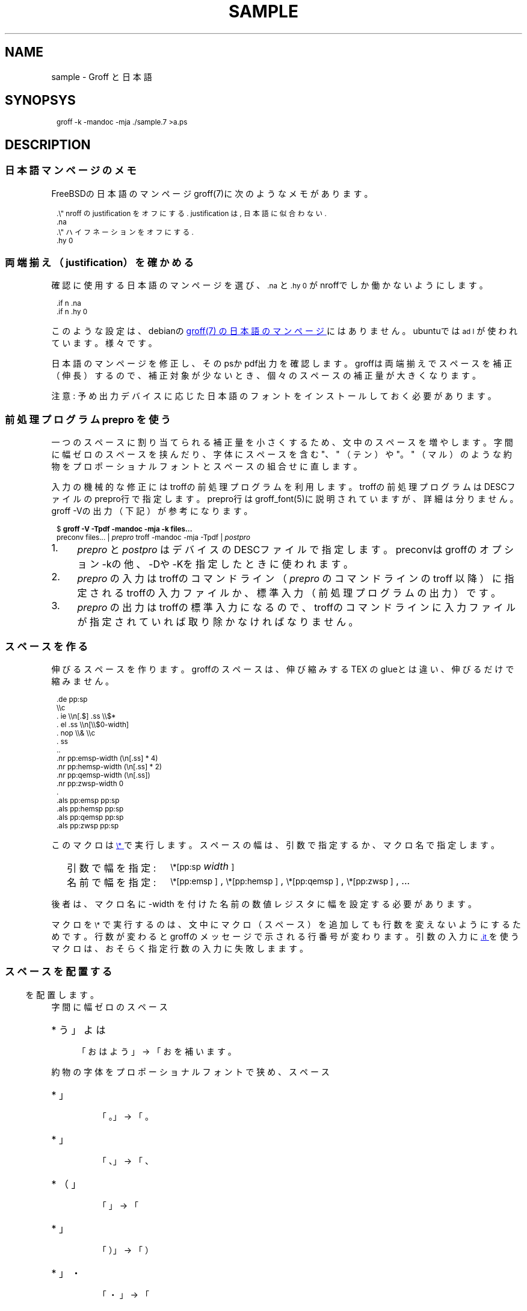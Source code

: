 '\" t
.\" -*- nroff -*-
.
.TH SAMPLE 7
.\"ss 12
.ds dg "\v[-0.4m]\s-3\[dg]\s+3\v[+0.4m]\""
.ds dd "\v[-0.4m]\s-3\[dd]\s+3\v[+0.4m]\""
.ds dg "\v[-0.4m]\s-3\f(MR†\fP\s+3\v[+0.4m]\""
.ds dd "\v[-0.4m]\s-3\f(MR‡\fP\s+3\v[+0.4m]\""
.ds la \[u3008]
.ds ra \[u3009]
.ds C` \s-1
.ds C' \s+1
.char \(bu *
.ds TeX T\h'-.2m'\v'.2m'E\v'-.2m'\h'-.1m'X\" Knuth's TeX
.
.
.am1 EX
.in +1m
.nr VS_EX (\\n[PS] * 120 / 100)
.vs \\n[VS_EX]u
.ps -1
..
.am1 EE
.ps
.in
..
.
.
.\" ------------------------------------------------------------------
.SH NAME
.\" ------------------------------------------------------------------
.
sample \- Groff と日本語
.
.\" ------------------------------------------------------------------
.SH SYNOPSYS
.\" ------------------------------------------------------------------
.
.EX
groff -k -mandoc -mja ./sample.7 >a.ps
.EE
.
.\" ------------------------------------------------------------------
.SH DESCRIPTION
.\" ------------------------------------------------------------------
.
.
.\" ------------------------------------------------------------------
.SS 日本語マンページのメモ
.\" ------------------------------------------------------------------
.
FreeBSDの日本語のマンページgroff(7)に次のようなメモがあります。
.
.PP
.EX
\&.\e" nroff の justification をオフにする. justification は, 日本語に似合わない.\""
\&.na
\&.\e" ハイフネーションをオフにする.\""
\&.hy 0
.EE
.
.\" ------------------------------------------------------------------
.SS 両端揃え（justification）を確かめる
.\" ------------------------------------------------------------------
.
.PP
確認に使用する日本語のマンページを選び、\f(CW\*(C`\&.na\*(C'\fP と
\f(CW\*(C`\&.hy 0\*(C'\fP がnroffでしか働かないようにします。
.
.PP
.EX
\&.if n .na
\&.if n .hy 0
.EE
.
.PP
このような設定は、debianの
.UR https://manpages.debian.org/buster/manpages-ja/groff.7.ja.html
groff(7) の日本語のマンページ
.UE \c
.
にはありません。ubuntuでは \f(CW\*(C`ad l\*(C'\fP が使われています。様々です。
.
.PP
日本語のマンページを修正し、そのpsかpdf出力を確認します。groffは両端揃
えでスペースを補正（伸長）するので、補正対象が少ないとき、個々のスペー
スの補正量が大きくなります。
.
.PP
注意: 予め出力デバイスに応じた日本語のフォントをインストールしておく必
要があります。
.
.\" ------------------------------------------------------------------
.SS 前処理プログラム prepro を使う
.\" ------------------------------------------------------------------
.
一つのスペースに割り当てられる補正量を小さくするため、文中のスペースを
増やします。
.
字間に幅ゼロのスペースを挟んだり、字体にスペースを含む "、" （テン）や
"。" （マル）のような約物をプロポーショナルフォントとスペースの組合せ
に直します。
.
.PP
入力の機械的な修正にはtroffの前処理プログラムを利用します。troffの前処
理プログラムはDESCファイルのprepro行で指定します。prepro行は
groff_font(5)に説明されていますが、詳細は分りません。groff \-Vの出力
（下記）が参考になります。
.
.PP
.EX
\&$ \fBgroff -V -Tpdf -mandoc -mja -k files...\fP
\&preconv files... | \fIprepro\fP troff -mandoc -mja -Tpdf | \fIpostpro\fP
.EE
.
.PP
.IP 1. 4
\fIprepro\fP と \fIpostpro\fP はデバイスのDESCファイルで指定します。
preconvはgroffのオプション \-kの他、\-Dや \-Kを指定したときに使われま
す。
.
.IP 2.
\fIprepro\fP の入力はtroffのコマンドライン（\fIprepro\fP のコマンドラ
インの troff 以降）に指定されるtroffの入力ファイルか、標準入力（前処理
プログラムの出力）です。
.
.IP 3.
\fIprepro\fP の出力はtroffの標準入力になるので、troffのコマンドライン
に入力ファイルが指定されていれば取り除かなければなりません。
.
.\" ------------------------------------------------------------------
.SS スペースを作る
.\" ------------------------------------------------------------------
.
伸びるスペースを作ります。groffのスペースは、伸び縮みする \*[TeX] の
glueとは違い、伸びるだけで縮みません。
.
.PP
.EX
\&.de pp:sp
\e\ec
\&.  ie \e\en[.$] .ss \e\e$*
\&.  el .ss \e\en[\e\e$0-width]
\&.  nop \e\e& \e\ec
\&.  ss
\&..
\&.nr pp:emsp-width  (\en[.ss] * 4)
\&.nr pp:hemsp-width (\en[.ss] * 2)
\&.nr pp:qemsp-width (\en[.ss])
.\"\&.nr pp:wdsp-width  \en[.ss]
.\"\&.nr pp:nrsp-width  (\en[.ss] / 4)
\&.nr pp:zwsp-width  0
\&.
\&.als pp:emsp  pp:sp
\&.als pp:hemsp pp:sp
\&.als pp:qemsp pp:sp
.\"\&.als pp:wdsp  pp:sp
.\"\&.als pp:nrsp  pp:sp
\&.als pp:zwsp  pp:sp
.EE
.
.PP
このマクロは
.UR https://www.gnu.org/software/groff/manual/html_node/Strings.html#index-_005c_002a
\f(CW\*(C`\e*\*(C'\fP
.UE
で実行します。
.
スペースの幅は、引数で指定するか、マクロ名で指定します。
.PP
.RS 2
.PD 0
.TP 16
引数で幅を指定:
.
\f(CW\*(C`\e*[pp:sp\*(C'\fP \fIwidth\fP\f(CW\*(C`]\*(C'\fP
.TP
名前で幅を指定:
.
\f(CW\*(C`\e*[pp:emsp ]\*(C'\fP, \f(CW\*(C`\e*[pp:hemsp ]\*(C'\fP,
\f(CW\*(C`\e*[pp:qemsp ]\*(C'\fP, \f(CW\*(C`\e*[pp:zwsp ]\*(C'\fP, ...
.PD
.RE
.
.PP
後者は、マクロ名に -width を付けた名前の数値レジスタに幅を設定する必要
があります。
.
.PP
マクロを \f(CW\*(C`\e*\*(C'\fP で実行するのは、文中にマクロ（スペース）を追加
しても行数を変えないようにするためです。行数が変わるとgroffのメッセー
ジで示される行番号が変わります。引数の入力に
.UR https://www.gnu.org/software/groff/manual/html_node/Input-Line-Traps.html#index-it
\f(CW\*(C`.it\*(C'\fP
.UE
を使うマクロは、おそらく指定行数の入力に失敗しまます。
.
.ig
.PP
最近のgroff 1.22.4に同梱されるマクロは \f(CW\*(C`.itc\*(C'\fP を使用しています。
..
.
.\" ------------------------------------------------------------------
.SS スペースを配置する
.\" ------------------------------------------------------------------
.
.ds emsp \m[red]\D'l 0 0.1'\D'l 1 0'\D'l 0 -0.6'\D'l -1 0'\D'l 0 0.5'\h'1'\m[]
.ds ensp \m[red]\D'l 0 0.1'\D'l 0.5 0'\D'l 0 -0.6'\D'l -0.5 0'\D'l 0 0.5'\h'0.5'\m[]
.ds qwsp \m[red]\D'l 0 0.1'\D'l 0.25 0'\D'l 0 -0.6'\D'l -0.25 0'\D'l 0 0.5'\h'0.25'\m[]
.ds zwsp \m[red]\D'l 0 0.1'\D'l 0.1 0'\D'l 0 -0.6'\D'l -0.1 0'\D'l 0 0.5'\h'0.1'\m[]
.
字間に幅ゼロのスペース \*[zwsp] を配置します。
.
.PP
.IP \(bu 4
「おはよう」 \(-> 「お\*[zwsp]は\*[zwsp]よ\*[zwsp]う」
.
.PP
約物の字体をプロポーショナルフォントで狭め、スペース \*[ensp] を補いま
す。
.
.PP
.PD 0
.IP \(bu
「\z。\h'1m'」 \(-> 「。\&\*[ensp]」
.IP \(bu
「\z、\h'1m'」 \(-> 「、\&\*[ensp]」
.IP \(bu
「\h'0.5m'\z（\h'0.5m'」 \(-> 「\*[ensp]\&（」
.IP \(bu
「\z）\h'1m'」 \(-> 「）\&\*[ensp]」
.IP \(bu
「\h'0.25m'・\h'0.25m'」 \(-> 「\*[qwsp]\&・\&\*[qwsp]」
.PD
.
.PP
それから、日本語と欧文の境界にスペースを配置します。preproは、
.UR https://qiita.com/CodeOne/items/43d2b8e4247b020652b2
日本語文章中、 英単語の両端にスペースをつける人
.UE \c
.
のようにスペースをつけます。もしそこにスペースを見付けたら、それはスペー
スをつける人の入力かもしれません。そのまま残します。人が入力するスペー
スには20Hの他、groffのエスケープで作られたものもあります。
.
.PP
数は日本語と近いと考えられるので（説明は上のリンクを参照）、数と日本語
の境界のスペースを狭くします。
.
また数を構成するものには数字だけでなく前置記号（￥、＄、￡、等）、後置
記号（℃、％、㌔、等）、更に単位もあると思います。定義は一つではないと
思います。
.
そのため文中に次の行を置くことで追加したスペースを確認できるようにして
います。
.
.PP
.EX
\&.nr pp:debug 1
.EE
.
.PP
.nr pp:debug.bak \n[pp:debug]
.nr pp:debug 1
.PD 0
.IP \(bu 4
2012年3月4日は今日と同じ曜日ですか？
.IP \(bu
弟から1,000円もらう。1,\|000円、1,\~000円など
.IP \(bu
数は単位も含みます。縦横230㎝や重さ4.75㌢は単位の後にスペースが入ります。
.IP \(bu
単位は英字の組合せも受け入れます。従って230cmと書くことができます。
.IP \(bu
単位230km/hや4.75kg/m\s-3\u2\d\s+3はパースできません。
.IP \(bu
単位230[km/h]や4.75(kg/m\s-3\u2\d\s+3)はパースできます。
.PD
.PP
カンマの後、括弧の前後のスペースの調整は難しいので、何もしていません。
.nr pp:debug \n[pp:debug.bak]
.
.\" ------------------------------------------------------------------
.SS 両端揃えで伸ばさないところに配慮する
.\" ------------------------------------------------------------------
.
.UR https://www.w3.org/TR/jlreq/
日本語組版処理の要件 （日本語版） W3C 技術ノート
.UE
.
「3.1.4 始め括弧類，終わり括弧類，読点類，句点類及び中点類が連続する場
合の配置方法」を参考にしました。例を示します。
.
.PP
.PD 0
.IP \[u2460]  4
句読点の後ろに終わり括弧類が連続
.br
…である。」この…
.
.IP \[u2461]  4
終わり括弧類の後ろに句読点が連続
.br
…である）。この…
.
.IP \[u2462]  4
読点類の後ろに始め括弧類が連続
.br
…である、「この…
.
.IP \[u2463]  4
終わり括弧類の後ろに始め括弧類が連続
.br
…である」「この…
.
.IP \[u2464]  4
始め括弧類の後ろに始め括弧類が連続
.br
…である「『この…
.
.IP \[u2465]  4
終わり括弧類の後ろに終わり括弧類が連続
.br
…である）」この…
.
.IP \[u2466]  4
括弧類と中点類が連続
.br
…「編集」・「校正」…
.PD
.
.PP
（後で）禁則ではスペースのマクロに使われる20Hを \f(CW\*(C`\e~\*(C'\fP にする必
要があります。
.
.ig
.PP
.UR https://www.gnu.org/software/groff/manual/html_node/Ligatures-and-Kerning.html
Ligatures and Kerning
.UE
も試しましたが、日本語の約物には使えませんでした。確かunicodeの文字に
は使えない、といった類のエラーが出力されました。
..
.
.
.\" ------------------------------------------------------------------
.SS プロポーショナルフォント（もどき）を作る
.\" ------------------------------------------------------------------
.
サンプルのps.localの一部を示します。全角幅1emに近いとき \ehで調整しま
す。
.
.PP
.EX
\&.\e" A.6 Full stops (cl-06)\""
\&.if (\ew'\e[u3002]' > 0.8m) .char \e[u3002] \e[u3002]\eh'-0.5m'\e" 。\""
\&.if (\ew'\e[uFF0E]' > 0.8m) .char \e[uFF0E] \e[uFF0E]\eh'-0.5m'\e" ．\""
.EE
.
.PP
以下、字体の幅が0.5em以下で「青」、そうでないとき「赤」です。（大半は
青の筈です。）
.
.de check_char
.  nop \m[grey]|\m[]\c
.  ie (\w'\\$1' <= 0.5m) .nop \m[blue]\\$1\m[]\c
.  el .nop \m[red]\\$1\m[]\c
..
.de check_w3c_jlreq_a1-7
.PD 0
.TP 3i
A.1 Opening brackets (cl-01)
.check_char ‘
.check_char “
.check_char (
.check_char （
.check_char 〔
.check_char [
.check_char ［
.check_char {
.check_char ｛
.check_char 〈
.check_char 《
.check_char 「
.check_char 『
.check_char 【
.check_char ⦅
.check_char ｟
.check_char 〘
.check_char 〖
.check_char «
.check_char 〝
.check_char
.
.TP
A.2 Closing brackets (cl-02)
.check_char ’
.check_char ”
.check_char )
.check_char ）
.check_char 〕
.check_char ]
.check_char ］
.check_char }
.check_char ｝
.check_char 〉
.check_char 》
.check_char 」
.check_char 』
.check_char 】
.check_char ⦆
.check_char ｠
.check_char 〙
.check_char 〗
.check_char »
.check_char 〟
.check_char
.
.TP
A.3 Hyphens (cl-03)
.check_char ‐
.\"check_char 〜
.check_char ゠
.check_char –
.check_char
.
.TP
A.4 Dividing punctuation marks (cl-04)
.check_char !
.check_char ！
.check_char ?
.check_char ？
.\"check_char ‼
.\"check_char ⁇
.\"check_char ⁈
.\"check_char ⁉
.check_char
.
.TP
A.5 Middle dots (cl-05)
.check_char ・
.check_char ：
.check_char :
.check_char ;
.check_char
.
.TP
A.6 Full stops (cl-06)
.check_char 。
.check_char ．
.check_char .
.check_char 
.
.TP
A.7 Commas (cl-07)
.check_char 、
.check_char ，
.check_char ,
.check_char
.PD
..
.
.PP
.check_w3c_jlreq_a1-7
.
.
.\".PP
.\".UR https://github.com/3846masa/sauce-han-fonts
.\"醤ノ明朝
.\".UE 、
.\".UR https://github.com/ButTaiwan/genyo-font
.\"源様明朝
.\".UE 、
.\".UR https://moji.or.jp/ipafont/
.\"IPAex明朝
.\".UE 、
.\".UR https://moji.or.jp/ipafont/
.\"Takao明朝
.\".UE \c
.\"を試しました。
.
.\" ------------------------------------------------------------------
.SS 異体字を使う
.\" ------------------------------------------------------------------
.
groffは、前処理プログラムpreconvがunicodeの文字を \f(CW\*(C`\e[uXXXX]\*(C'\fP
形式（groffの内部表現）に直します。そのため、\[u908A_E0107]は
\f(CW\*(C`\e[u908A_E0107]\*(C'\fP または \f(CW\*(C`\e[u908A]\e[uE0107]\*(C'\fP と記述
することができます。後者は元のgroffの処理系にはなく、preproで拡張した
ものです。
.
.PP
groffで異体字を扱うには
.UR https://docs.microsoft.com/en-us/typography/opentype/spec/cmap
Character to Glyph Index Mapping Table (cmap)
.UE
のUVSからtextmapを作成し、afmtodit(1)に入力して異体字をサポートする
groffのフォントを作成します。
.
.ig ..
.TS
tab(;);
lfCW l l l.
\e[u9089_E0101];邉󠄁;邉\[uE0101];\[u9089_E0101];
\e[u9089_E0102];邉󠄂;邉\[uE0102];\[u9089_E0102];
\e[u9089_E0103];邉󠄃;邉\[uE0103];\[u9089_E0103];
\e[u9089_E0104];邉󠄄;邉\[uE0104];\[u9089_E0104];
\e[u9089_E0105];邉󠄅;邉\[uE0105];\[u9089_E0105];
\e[u9089_E0106];邉󠄆;邉\[uE0106];\[u9089_E0106];
\e[u9089_E0107];邉󠄇;邉\[uE0107];\[u9089_E0107];
\e[u9089_E0108];邉󠄈;邉\[uE0108];\[u9089_E0108];
\e[u9089_E0109];邉󠄉;邉\[uE0109];\[u9089_E0109];
\e[u9089_E010A];邉󠄊;邉\[uE010A];\[u9089_E010A];
\e[u9089_E010B];邉󠄋;邉\[uE010B];\[u9089_E010B];
\e[u9089_E010C];邉󠄌;邉\[uE010C];\[u9089_E010C];
\e[u9089_E010D];邉󠄍;邉\[uE010D];\[u9089_E010D];
\e[u9089_E010E];邉󠄎;邉\[uE010E];\[u9089_E010E];
\e[u908A_E0101];邊󠄁;邊\[uE0101];\[u908A_E0101];
\e[u908A_E0102];邊󠄂;邊\[uE0102];\[u908A_E0102];
\e[u908A_E0103];邊󠄃;邊\[uE0103];\[u908A_E0103];
\e[u908A_E0104];邊󠄄;邊\[uE0104];\[u908A_E0104];
\e[u908A_E0105];邊󠄅;邊\[uE0105];\[u908A_E0105];
\e[u908A_E0106];邊󠄆;邊\[uE0106];\[u908A_E0106];
\e[u908A_E0107];邊󠄇;邊\[uE0107];\[u908A_E0107];
.TE
...
.
.
.\" ------------------------------------------------------------------
.SS ハイパーリンクを使う
.\" ------------------------------------------------------------------
.
pdfのハイパーリンクはpdf.tmacの \f(CW\*(C`\&.pdfhref\*(C'\fP で作りま
すが、指定できるリンクテキストは単純なものに限られます。指定できないも
のには、たとえば、複数行のテキスト、日本語のテキストにスペース
（\f(CW\*(C`\&pp:sp\*(C'\fP の類）を追加したもの、manマクロの
\f(CW\*(C`\&.UR\*(C'\fP と \f(CW\*(C`\&.UE\*(C'\fP のリンクテキスト
（ここにはgroffのリクエストが記述できる）等があります。
.
.
.PP
制限を緩和するためpdf.tmacを修正し、複雑なリンクテキストは
\f(CW\*(C`\&.pdfhref\*(C'\fP に渡さない、リンクテキストの終わりを
\f(CW\*(C`\&.pdfhrefend\*(C'\fP で示せるようにします。
.
.
.bp
.\" ------------------------------------------------------------------
.SS 両端揃えの比較
.\" ------------------------------------------------------------------
.
.UR https://www.aozora.gr.jp/cards/001779/card56646.html
心理試験（青空文庫 図書カード：No.56646）
.UE
.
をmodeを指定して処理し、スペースの配置を確かめます。
.
.nr pp:debug.bak \n[pp:debug]
.nr pp:debug 1
.PP
.B
1. 日本語の行の継続で取り除かれるスペースを見る（mode 32）
.
.ll 30m
.PP
.\" pp-ja 32
例えば、Automatograph等の力を借りて、手の微細な動きを発見する方法。あ
る手段によって眼球の動き方を確める方法。Pneumographによって呼吸の深浅
遅速を計る方法。Sphygmographによって脈搏の高低遅速を計る方法。
Plethysmographによって四肢の血量を計る方法。Galvanometerによって掌の
微細なる発汗を発見する方法。膝の関節を軽く打って生ずる筋肉の収縮の多少
を見る方法、其他これらに類した種々様々の方法がある。
.\" pp-ja
.ll
.
.PP
.\"B 2. 行を跨ぐ日本語の文をつなぐ。 約物のスペースを補正に使う （mode 1）
.B
2. 行を跨ぐ日本語の文をつなぐ。約物のスペースを補正に使う（mode 1）
.
.ll 30m
.PP
.\" pp-ja 1
例えば、Automatograph等の力を借りて、手の微細な動きを発見する方法。あ
る手段によって眼球の動き方を確める方法。Pneumographによって呼吸の深浅
遅速を計る方法。Sphygmographによって脈搏の高低遅速を計る方法。
Plethysmographによって四肢の血量を計る方法。Galvanometerによって掌の
微細なる発汗を発見する方法。膝の関節を軽く打って生ずる筋肉の収縮の多少
を見る方法、其他これらに類した種々様々の方法がある。
.\" pp-ja
.ll
.
.PP
.\".B 3. 上記 2. に加え、 和文と欧文の境界、 および字間にスペースを補う （mode 7）
.B
3. 上記2.に加え、和文と欧文の境界、および字間にスペースを補う（mode 7）
.
.ll 30m
.PP
.\" pp-ja 7
例えば、Automatograph等の力を借りて、手の微細な動きを発見する方法。あ
る手段によって眼球の動き方を確める方法。Pneumographによって呼吸の深浅
遅速を計る方法。Sphygmographによって脈搏の高低遅速を計る方法。
Plethysmographによって四肢の血量を計る方法。Galvanometerによって掌の
微細なる発汗を発見する方法。膝の関節を軽く打って生ずる筋肉の収縮の多少
を見る方法、其他これらに類した種々様々の方法がある。
.\" pp-ja
.ll
.nr pp:debug \n[pp:debug.bak]
.
.PP
誤りや改善のご指摘がありましたら、お気軽にどうぞ。
